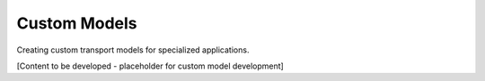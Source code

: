 Custom Models
=============

Creating custom transport models for specialized applications.

[Content to be developed - placeholder for custom model development]
